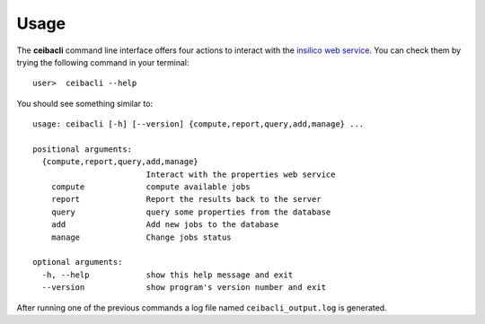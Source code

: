 Usage
#####
The **ceibacli** command line interface offers four actions to interact
with the `insilico web service <https://github.com/nlesc-nano/insilico-server>`_.
You can check them by trying the following command in your terminal:
::

   user>  ceibacli --help

You should see something similar to:
::

    usage: ceibacli [-h] [--version] {compute,report,query,add,manage} ...

    positional arguments:
      {compute,report,query,add,manage}
                            Interact with the properties web service
        compute             compute available jobs
        report              Report the results back to the server
        query               query some properties from the database
        add                 Add new jobs to the database
        manage              Change jobs status

    optional arguments:
      -h, --help            show this help message and exit
      --version             show program's version number and exit

After running one of the previous commands a log file named ``ceibacli_output.log``
is generated.
